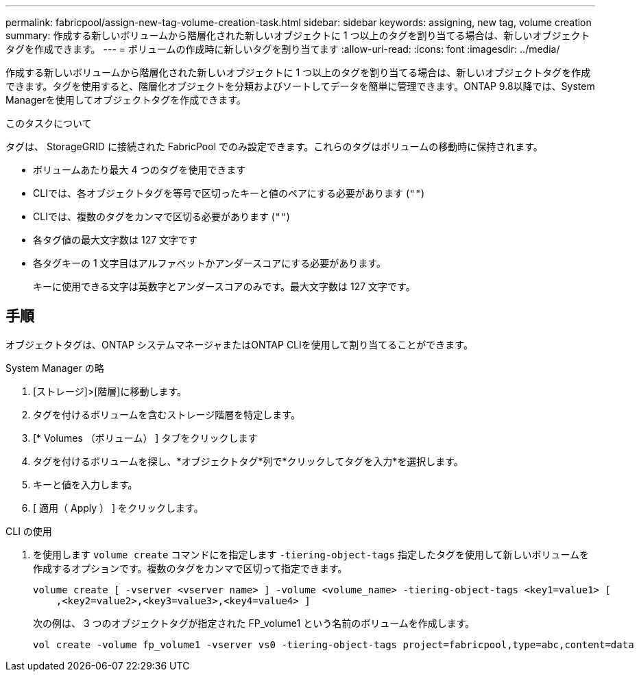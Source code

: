---
permalink: fabricpool/assign-new-tag-volume-creation-task.html 
sidebar: sidebar 
keywords: assigning, new tag, volume creation 
summary: 作成する新しいボリュームから階層化された新しいオブジェクトに 1 つ以上のタグを割り当てる場合は、新しいオブジェクトタグを作成できます。 
---
= ボリュームの作成時に新しいタグを割り当てます
:allow-uri-read: 
:icons: font
:imagesdir: ../media/


[role="lead"]
作成する新しいボリュームから階層化された新しいオブジェクトに 1 つ以上のタグを割り当てる場合は、新しいオブジェクトタグを作成できます。タグを使用すると、階層化オブジェクトを分類およびソートしてデータを簡単に管理できます。ONTAP 9.8以降では、System Managerを使用してオブジェクトタグを作成できます。

.このタスクについて
タグは、 StorageGRID に接続された FabricPool でのみ設定できます。これらのタグはボリュームの移動時に保持されます。

* ボリュームあたり最大 4 つのタグを使用できます
* CLIでは、各オブジェクトタグを等号で区切ったキーと値のペアにする必要があります (`""`)
* CLIでは、複数のタグをカンマで区切る必要があります (`""`)
* 各タグ値の最大文字数は 127 文字です
* 各タグキーの 1 文字目はアルファベットかアンダースコアにする必要があります。
+
キーに使用できる文字は英数字とアンダースコアのみです。最大文字数は 127 文字です。





== 手順

オブジェクトタグは、ONTAP システムマネージャまたはONTAP CLIを使用して割り当てることができます。

[role="tabbed-block"]
====
.System Manager の略
--
. [ストレージ]>[階層]に移動します。
. タグを付けるボリュームを含むストレージ階層を特定します。
. [* Volumes （ボリューム） ] タブをクリックします
. タグを付けるボリュームを探し、*オブジェクトタグ*列で*クリックしてタグを入力*を選択します。
. キーと値を入力します。
. [ 適用（ Apply ） ] をクリックします。


--
.CLI の使用
--
. を使用します `volume create` コマンドにを指定します `-tiering-object-tags` 指定したタグを使用して新しいボリュームを作成するオプションです。複数のタグをカンマで区切って指定できます。
+
[listing]
----
volume create [ -vserver <vserver name> ] -volume <volume_name> -tiering-object-tags <key1=value1> [
    ,<key2=value2>,<key3=value3>,<key4=value4> ]
----
+
次の例は、 3 つのオブジェクトタグが指定された FP_volume1 という名前のボリュームを作成します。

+
[listing]
----
vol create -volume fp_volume1 -vserver vs0 -tiering-object-tags project=fabricpool,type=abc,content=data
----


--
====